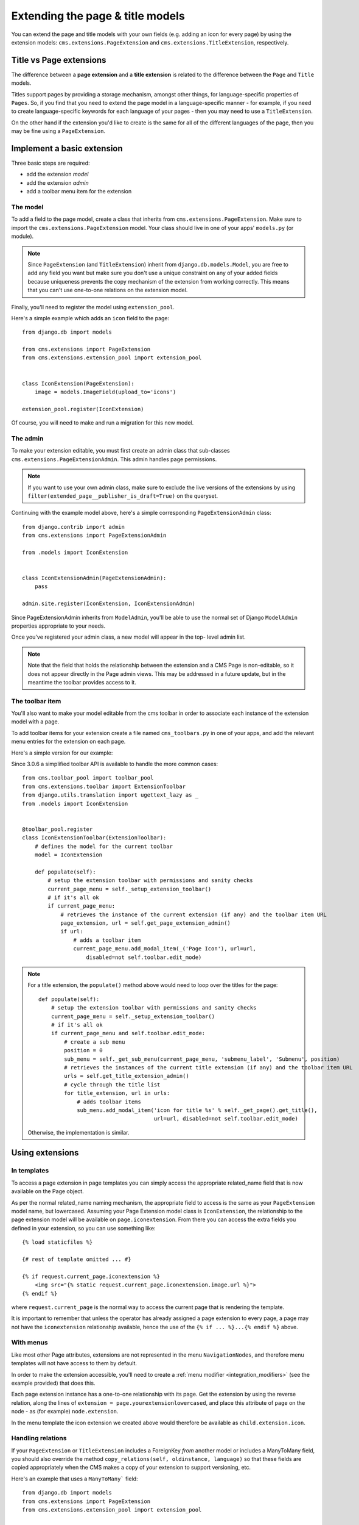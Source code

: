 #################################
Extending the page & title models
#################################

.. versionadded:: 3.0

You can extend the page and title models with your own fields (e.g. adding
an icon for every page) by using the extension models:
``cms.extensions.PageExtension`` and ``cms.extensions.TitleExtension``,
respectively.


************************
Title vs Page extensions
************************

The difference between a **page extension** and a **title extension** is related to the difference
between the ``Page`` and ``Title`` models.

Titles support pages by providing a storage mechanism, amongst other things, for language-specific
properties of ``Pages``. So, if you find that you need to extend the page model in a
language-specific manner - for example, if you need to create language-specific keywords for each
language of your pages - then you may need to use a ``TitleExtension``.

On the other hand if the extension you'd like to create is the same for all of the different
languages of the page, then you may be fine using a ``PageExtension``.

******************************
Implement a basic extension
******************************

Three basic steps are required:

* add the extension *model*
* add the extension *admin*
* add a toolbar menu item for the extension

The model
=========

To add a field to the page model, create a class that inherits from
``cms.extensions.PageExtension``. Make sure to import the
``cms.extensions.PageExtension`` model. Your class should live in one of your
apps' ``models.py`` (or module).

.. note::

    Since ``PageExtension`` (and ``TitleExtension``) inherit from ``django.db.models.Model``, you
    are free to add any field you want but make sure you don't use a unique constraint on any of
    your added fields because uniqueness prevents the copy mechanism of the extension from working
    correctly. This means that you can't use one-to-one relations on the extension model.

Finally, you'll need to register the model using ``extension_pool``.

Here's a simple example which adds an ``icon`` field to the page::

    from django.db import models

    from cms.extensions import PageExtension
    from cms.extensions.extension_pool import extension_pool


    class IconExtension(PageExtension):
        image = models.ImageField(upload_to='icons')

    extension_pool.register(IconExtension)

Of course, you will need to make and run a migration for this new model.


The admin
=========

To make your extension editable, you must first create an admin class that
sub-classes ``cms.extensions.PageExtensionAdmin``. This admin handles page
permissions.

.. note::

    If you want to use your own admin class, make sure to exclude the live versions of the
    extensions by using ``filter(extended_page__publisher_is_draft=True)`` on the queryset.

Continuing with the example model above, here's a simple corresponding
``PageExtensionAdmin`` class::

    from django.contrib import admin
    from cms.extensions import PageExtensionAdmin

    from .models import IconExtension


    class IconExtensionAdmin(PageExtensionAdmin):
        pass

    admin.site.register(IconExtension, IconExtensionAdmin)


Since PageExtensionAdmin inherits from ``ModelAdmin``, you'll be able to use the
normal set of Django ``ModelAdmin`` properties appropriate to your
needs.

Once you've registered your admin class, a new model will appear in the top-
level admin list.

.. note::

    Note that the field that holds the relationship between the extension and a
    CMS Page is non-editable, so it does not appear directly in the Page admin views. This may be
    addressed in a future update, but in the meantime the toolbar provides access to it.


The toolbar item
================

You'll also want to make your model editable from the cms toolbar in order to
associate each instance of the extension model with a page.

To add toolbar items for your extension create a file named ``cms_toolbars.py``
in one of your apps, and add the relevant menu entries for the extension on each page.

Here's a simple version for our example::

Since 3.0.6 a simplified toolbar API is available to handle the more common cases::

    from cms.toolbar_pool import toolbar_pool
    from cms.extensions.toolbar import ExtensionToolbar
    from django.utils.translation import ugettext_lazy as _
    from .models import IconExtension


    @toolbar_pool.register
    class IconExtensionToolbar(ExtensionToolbar):
        # defines the model for the current toolbar
        model = IconExtension

        def populate(self):
            # setup the extension toolbar with permissions and sanity checks
            current_page_menu = self._setup_extension_toolbar()
            # if it's all ok
            if current_page_menu:
                # retrieves the instance of the current extension (if any) and the toolbar item URL
                page_extension, url = self.get_page_extension_admin()
                if url:
                    # adds a toolbar item
                    current_page_menu.add_modal_item(_('Page Icon'), url=url,
                        disabled=not self.toolbar.edit_mode)

.. note::

    For a title extension, the ``populate()`` method above would need to loop over the titles for
    the page::

        def populate(self):
            # setup the extension toolbar with permissions and sanity checks
            current_page_menu = self._setup_extension_toolbar()
            # if it's all ok
            if current_page_menu and self.toolbar.edit_mode:
                # create a sub menu
                position = 0
                sub_menu = self._get_sub_menu(current_page_menu, 'submenu_label', 'Submenu', position)
                # retrieves the instances of the current title extension (if any) and the toolbar item URL
                urls = self.get_title_extension_admin()
                # cycle through the title list
                for title_extension, url in urls:
                    # adds toolbar items
                    sub_menu.add_modal_item('icon for title %s' % self._get_page().get_title(),
                                            url=url, disabled=not self.toolbar.edit_mode)

    Otherwise, the implementation is similar.


*******************
Using extensions
*******************

In templates
=============================

To access a page extension in page templates you can simply access the
appropriate related_name field that is now available on the Page object.

As per the normal related_name naming mechanism, the appropriate field to
access is the same as your ``PageExtension`` model name, but lowercased. Assuming
your Page Extension model class is ``IconExtension``, the relationship to the
page extension model will be available on ``page.iconextension``. From there
you can access the extra fields you defined in your extension, so you can use
something like::

    {% load staticfiles %}

    {# rest of template omitted ... #}

    {% if request.current_page.iconextension %}
        <img src="{% static request.current_page.iconextension.image.url %}">
    {% endif %}

where ``request.current_page`` is the normal way to access the current page
that is rendering the template.

It is important to remember that unless the operator has already assigned a
page extension to every page, a page may not have the ``iconextension``
relationship available, hence the use of the ``{% if ... %}...{% endif %}``
above.


With menus
===========================

Like most other Page attributes, extensions are not represented in the menu ``NavigationNodes``,
and therefore menu templates will not have access to them by default.

In order to make the extension accessible, you'll need to create a :ref:`menu modifier
<integration_modifiers>` (see the example provided) that does this.

Each page extension instance has a one-to-one relationship with its page. Get the extension by
using the reverse relation, along the lines of ``extension = page.yourextensionlowercased``, and
place this attribute of ``page`` on the node - as (for example) ``node.extension``.

In the menu template the icon extension we created above would therefore be available as
``child.extension.icon``.


Handling relations
==================

If your ``PageExtension`` or ``TitleExtension`` includes a ForeignKey *from* another
model or includes a ManyToMany field, you should also override the method
``copy_relations(self, oldinstance, language)`` so that these fields are
copied appropriately when the CMS makes a copy of your extension to support
versioning, etc.


Here's an example that uses a ``ManyToMany``` field::

    from django.db import models
    from cms.extensions import PageExtension
    from cms.extensions.extension_pool import extension_pool


    class MyPageExtension(PageExtension):

        page_categories = models.ManyToMany('categories.Category', blank=True, null=True)

        def copy_relations(self, oldinstance, language):
            for page_category in oldinstance.page_categories.all():
                page_category.pk = None
                page_category.mypageextension = self
                page_category.save()

    extension_pool.register(MyPageExtension)



********************
Complete toolbar API
********************

The example above uses the :ref:`simplified_extension_toolbar`.

If you need complete control over the layout of your extension toolbar items you can still use the
low-level API to edit the toolbar according to your needs::

    from cms.api import get_page_draft
    from cms.toolbar_pool import toolbar_pool
    from cms.toolbar_base import CMSToolbar
    from cms.utils import get_cms_setting
    from cms.utils.permissions import has_page_change_permission
    from django.core.urlresolvers import reverse, NoReverseMatch
    from django.utils.translation import ugettext_lazy as _
    from .models import IconExtension


    @toolbar_pool.register
    class IconExtensionToolbar(CMSToolbar):
        def populate(self):
            # always use draft if we have a page
            self.page = get_page_draft(self.request.current_page)

            if not self.page:
                # Nothing to do
                return

            # check global permissions if CMS_PERMISSION is active
            if get_cms_setting('PERMISSION'):
                has_global_current_page_change_permission = has_page_change_permission(self.request)
            else:
                has_global_current_page_change_permission = False
                # check if user has page edit permission
            can_change = self.request.current_page and self.request.current_page.has_change_permission(self.request)
            if has_global_current_page_change_permission or can_change:
                try:
                    icon_extension = IconExtension.objects.get(extended_object_id=self.page.id)
                except IconExtension.DoesNotExist:
                    icon_extension = None
                try:
                    if icon_extension:
                        url = reverse('admin:myapp_iconextension_change', args=(icon_extension.pk,))
                    else:
                        url = reverse('admin:myapp_iconextension_add') + '?extended_object=%s' % self.page.pk
                except NoReverseMatch:
                    # not in urls
                    pass
                else:
                    not_edit_mode = not self.toolbar.edit_mode
                    current_page_menu = self.toolbar.get_or_create_menu('page')
                    current_page_menu.add_modal_item(_('Page Icon'), url=url, disabled=not_edit_mode)


Now when the operator invokes "Edit this page..." from the toolbar, there will
be an additional menu item ``Page Icon ...`` (in this case), which can be used
to open a modal dialog where the operator can affect the new ``icon`` field.

Note that when the extension is saved, the corresponding page is marked as
having unpublished changes. To see the new extension values publish the page.


.. _simplified_extension_toolbar:

Simplified Toolbar API
======================

The simplified Toolbar API works by deriving your toolbar class from ``ExtensionToolbar``
which provides the following API:


* :py:meth:`cms.extensions.toolbar.ExtensionToolbar._setup_extension_toolbar`: this must be called first to setup
  the environment and do the permission checking;
* :py:meth:`cms.extensions.toolbar.ExtensionToolbar.get_page_extension_admin`: for page extensions, retrieves the
  correct admin URL for the related toolbar item; returns the extension instance (or `None` if not exists)
  and the admin URL for the toolbar item;
* :py:meth:`cms.extensions.toolbar.ExtensionToolbar.get_title_extension_admin`: for title extensions, retrieves the
  correct admin URL for the related toolbar item; returns a list of the extension instances
  (or `None` if not exists) and the admin urls for each title of the current page;
